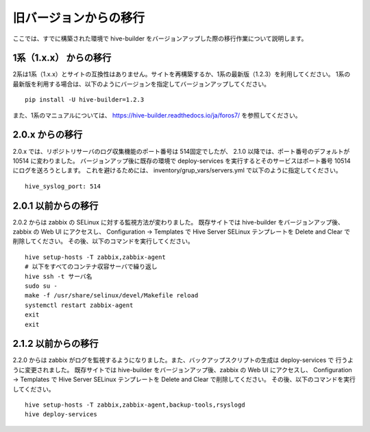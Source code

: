 =========================
旧バージョンからの移行
=========================
ここでは、すでに構築された環境で hive-builder をバージョンアップした際の移行作業について説明します。

1系（1.x.x） からの移行
===============================
2系は1系（1.x.x）とサイトの互換性はありません。サイトを再構築するか、1系の最新版（1.2.3）を利用してください。
1系の最新版を利用する場合は、以下のようにバージョンを指定してバージョンアップしてください。

::

  pip install -U hive-builder=1.2.3

また、1系のマニュアルについては、
https://hive-builder.readthedocs.io/ja/foros7/
を参照してください。

2.0.x からの移行
===============================
2.0.x では、リポジトリサーバのログ収集機能のポート番号は 514固定でしたが、 2.1.0 以降では、ポート番号のデフォルトが 10514 に変わりました。
バージョンアップ後に既存の環境で deploy-services を実行するとそのサービスはポート番号 10514 にログを送ろうとします。
これを避けるためには、 inventory/grup_vars/servers.yml で以下のように指定してください。

::

  hive_syslog_port: 514

2.0.1 以前からの移行
===============================
2.0.2 からは zabbix の SELinux に対する監視方法が変わりました。
既存サイトでは hive-builder をバージョンアップ後、zabbix の Web UI にアクセスし、 Configuration -> Templates で
Hive Server SELinux テンプレートを Delete and Clear で削除してください。
その後、以下のコマンドを実行してください。

::

  hive setup-hosts -T zabbix,zabbix-agent
  # 以下をすべてのコンテナ収容サーバで繰り返し
  hive ssh -t サーバ名
  sudo su -
  make -f /usr/share/selinux/devel/Makefile reload
  systemctl restart zabbix-agent
  exit
  exit

2.1.2 以前からの移行
===============================
2.2.0 からは zabbix がログを監視するようになりました。また、バックアップスクリプトの生成は deploy-services で
行うように変更されました。
既存サイトでは hive-builder をバージョンアップ後、zabbix の Web UI にアクセスし、 Configuration -> Templates で
Hive Server SELinux テンプレートを Delete and Clear で削除してください。
その後、以下のコマンドを実行してください。

::

  hive setup-hosts -T zabbix,zabbix-agent,backup-tools,rsyslogd
  hive deploy-services
